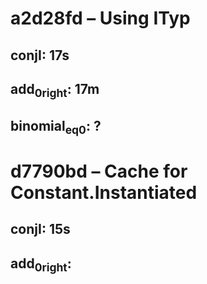 # Timings

* a2d28fd – Using ITyp
** conjI:         17s
** add_0_right:   17m
** binomial_eq_0: ?
* d7790bd – Cache for Constant.Instantiated
** conjI:         15s
** add_0_right:
